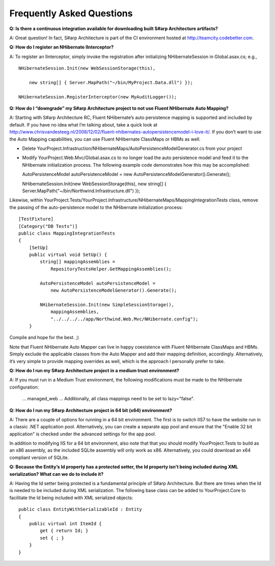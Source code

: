Frequently Asked Questions
==========================

**Q: Is there a continuous integration available for downloading built
S#arp Architecture artifacts?**

A: Great question! In fact, S#arp Architecture is part of the CI
environment hosted at http://teamcity.codebetter.com.

**Q: How do I register an NHibernate IInterceptor?**

A: To register an IInterceptor, simply invoke the registration after
initializing NHibernateSession in Global.asax.cs; e.g.,

::

    NHibernateSession.Init(new WebSessionStorage(this),

        new string[] { Server.MapPath("~/bin/MyProject.Data.dll") });

    NHibernateSession.RegisterInterceptor(new MyAuditLogger()); 

**Q: How do I “downgrade” my S#arp Architecture project to not use Fluent
NHibernate Auto Mapping?**

A: Starting with S#arp Architecture RC, Fluent NHibernate’s auto
persistence mapping is supported and included by default. If you have no
idea what I’m talking about, take a quick look at
http://www.chrisvandesteeg.nl/2008/12/02/fluent-nhibernates-autopersistencemodel-i-love-it/.
If you don’t want to use the Auto Mapping capabilities, you can use
Fluent NHibernate ClassMaps or HBMs as well.

-  Delete
   YourProject.Infrastruction/NHibernateMaps/AutoPersistenceModelGenerator.cs
   from your project

-  Modify YourProject.Web.Mvc/Global.asax.cs to no longer load the auto
   persistence model and feed it to the NHibernate initialization
   process. The following example code demonstrates how this may be
   accomplished:

   AutoPersistenceModel autoPersistenceModel = new
   AutoPersistenceModelGenerator().Generate();

   NHibernateSession.Init(new WebSessionStorage(this), new string[] {
   Server.MapPath("~/bin/Northwind.Infrastructure.dll") });

Likewise, within
YourProject.Tests/YourProject.Infrastructure/NHibernateMaps/MappingIntegrationTests
class, remove the passing of the auto-persistence model to the
NHibernate initialization process:

::

      [TestFixture]
      [Category("DB Tests")]
      public class MappingIntegrationTests
      {
          [SetUp]
          public virtual void SetUp() {
              string[] mappingAssemblies =
                  RepositoryTestsHelper.GetMappingAssemblies();

              AutoPersistenceModel autoPersistenceModel =
                  new AutoPersistenceModelGenerator().Generate(); 

              NHibernateSession.Init(new SimpleSessionStorage(),
                  mappingAssemblies,
                  "../../../../app/Northwind.Web.Mvc/NHibernate.config");
          }

Compile and hope for the best. ;)

Note that Fluent NHibernate Auto Mapper can live in happy coexistence
with Fluent NHibernate ClassMaps and HBMs. Simply exclude the applicable
classes from the Auto Mapper and add their mapping definition,
accordingly. Alternatively, it’s very simple to provide mapping
overrides as well, which is the approach I personally prefer to take.

**Q: How do I run my S#arp Architecture project in a medium trust
environment?**

A: If you must run in a Medium Trust environment, the following
modifications must be made to the NHibernate configuration:

 \… managed\_web \… Additionally, all class mappings need to be set to lazy="false".

**Q: How do I run my S#arp Architecture project in 64 bit (x64)
environment?**

A: There are a couple of options for running in a 64 bit environment.
The first is to switch IIS7 to have the website run in a classic .NET
application pool. Alternatively, you can create a separate app pool and
ensure that the "Enable 32 bit application" is checked under the
advanced settings for the app pool.

In addition to modifying IIS for a 64 bit environment, also note that
that you should modify YourProject.Tests to build as an x86 assembly, as
the included SQLite assembly will only work as x86. Alternatively, you
could download an x64 compliant version of SQLite.

**Q: Because the Entity’s Id property has a protected setter, the Id
property isn’t being included during XML serialization? What can we do
to include it?**

A: Having the Id setter being protected is a fundamental principle of
S#arp Architecture. But there are times when the Id is needed to be
included during XML serialization. The following base class can be added
to YourProject.Core to facilitate the Id being included with XML
serialized objects:

::

    public class EntityWithSerializableId : Entity
    {
        public virtual int ItemId {
            get { return Id; }
            set { ; }
        }
    }
